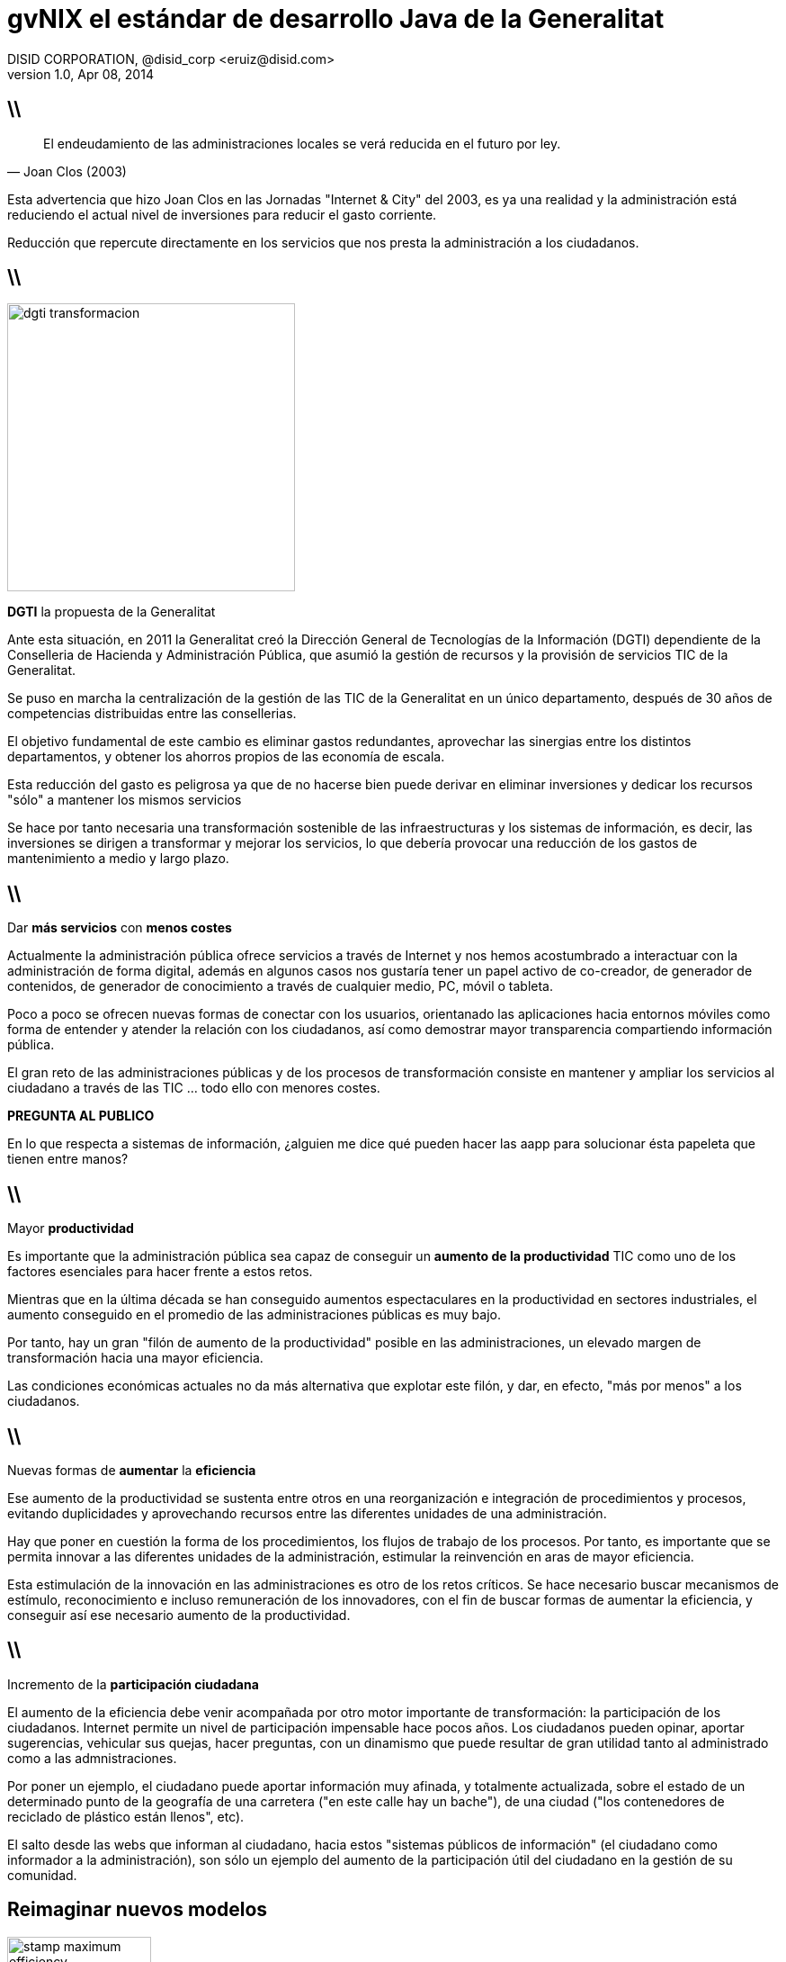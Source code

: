 //
// Build the presentation
//
// dzslides with embedded assets:
// asciidoc -a data-uri -a linkcss! slides.adoc
//
// HTML5:
// asciidoc -b html5 -o outline.html slides.adoc
//
**gvNIX** el estándar de desarrollo Java de la Generalitat
==========================================================
DISID CORPORATION, @disid_corp <eruiz@disid.com>
v1.0, Apr 08, 2014
:title: gvNIX, el estándar de desarrollo Java de la Generalitat 
:description: Slides for DISID presentation about developing with gvNIX delivered at Semana Informatica 2014.
:copyright: CC BY-NC-SA 3.0
:website: http://www.disid.com
:slidesurl: https://github.com/DISID/disid-decks
:imagesdir: images
:backend: dzslides
:linkcss: true
:dzslides-style: stormy
//:dzslides-style: tomorrow
:dzslides-transition: fade
:dzslides-aspect: 16-9
:dzslides-fonts: family=Yanone+Kaffeesatz:400,700,200,300&family=Cedarville+Cursive
:dzslides-highlight: monokai
// disable syntax highlighting unless turned on explicitly
:syntax: no-highlight

////

== WHY?

////

== \\

[quote, Joan Clos (2003)]
____
El endeudamiento de las administraciones locales se verá reducida 
en el futuro por ley.
____

[template="notesblock"]
====
Esta advertencia que hizo Joan Clos en las Jornadas "Internet & City" del 
2003, es ya una realidad y la administración está reduciendo el actual nivel 
de inversiones para reducir el gasto corriente.

Reducción que repercute directamente en los servicios que nos presta la
administración a los ciudadanos.
====

== \\

image::dgti-transformacion.png[role="pull-right",height=320]

[{statement}]
*DGTI* la propuesta de la Generalitat

[template="notesblock"]
====
Ante esta situación, en 2011 la Generalitat creó la 
Dirección General de Tecnologías de la Información (DGTI) 
dependiente de la Conselleria de Hacienda y Administración Pública, que asumió 
la gestión de recursos y la provisión de servicios TIC de la Generalitat.

Se puso en marcha la centralización de la gestión de las TIC de la 
Generalitat en un único departamento, después de 30 años de competencias 
distribuidas entre las consellerias.

El objetivo fundamental de este cambio es eliminar gastos redundantes, 
aprovechar las sinergias entre los distintos departamentos, y obtener los 
ahorros propios de las economía de escala.

Esta reducción del gasto es peligrosa ya que de no hacerse bien puede derivar
en eliminar inversiones y dedicar los recursos "sólo" a mantener los mismos
servicios

Se hace por tanto necesaria una transformación sostenible de las 
infraestructuras y los sistemas de información, es decir, las inversiones se 
dirigen a transformar y mejorar los servicios, lo que debería provocar una 
reducción de los gastos de mantenimiento a medio y largo plazo.
====

== \\

[{statement}]
Dar *más servicios*
con *menos costes* {nbsp} {nbsp}

[template="notesblock"]
====
Actualmente la administración pública ofrece servicios a través de Internet y 
nos hemos acostumbrado a interactuar con la administración de forma digital,
además en algunos casos nos gustaría tener un papel activo de co-creador, de 
generador de contenidos, de generador de conocimiento a través de cualquier 
medio, PC, móvil o tableta.

Poco a poco se ofrecen nuevas formas de conectar con los usuarios, 
orientanado las aplicaciones hacia entornos móviles como forma de entender y 
atender la relación con los ciudadanos, así como demostrar mayor transparencia 
compartiendo información pública.

El gran reto de las administraciones públicas y de los procesos de
transformación consiste en mantener y ampliar los servicios al ciudadano a 
través de las TIC ... todo ello con menores costes.

*PREGUNTA AL PUBLICO*

En lo que respecta a sistemas de información, ¿alguien me dice qué pueden 
hacer las aapp para solucionar ésta papeleta que tienen entre manos?

====

== \\

[{statement}]
Mayor *productividad*

[template="notesblock"]
====
Es importante que la administración pública sea capaz de conseguir un
*aumento de la productividad* TIC como uno de los factores esenciales para 
hacer frente a estos retos.

Mientras que en la última década se han conseguido aumentos espectaculares en
la productividad en sectores industriales, el aumento conseguido en el 
promedio de las administraciones públicas es muy bajo.

Por tanto, hay un gran "filón de aumento de la productividad" posible en las 
administraciones, un elevado margen de transformación hacia una mayor 
eficiencia.

Las condiciones económicas actuales no da más alternativa que explotar este 
filón, y dar, en efecto, "más por menos" a los ciudadanos.
====

== \\

[{statement}]
Nuevas formas de *aumentar* la *eficiencia*

[template="notesblock"]
====
Ese aumento de la productividad se sustenta entre otros en una 
reorganización e integración de procedimientos y procesos, evitando 
duplicidades y aprovechando recursos entre las diferentes unidades 
de una administración.

Hay que poner en cuestión la forma de los procedimientos, los flujos de trabajo
de los procesos. Por tanto, es importante que se permita innovar a las 
diferentes unidades de la administración, estimular la
reinvención en aras de mayor eficiencia.

Esta estimulación de la innovación en las administraciones es otro de los 
retos críticos. Se hace necesario buscar mecanismos de estímulo,
reconocimiento e incluso remuneración de los innovadores, con el fin de buscar
formas de aumentar la eficiencia, y conseguir así ese necesario aumento de la
productividad.
====

== \\

[{statement}]
Incremento de la *participación ciudadana*

[template="notesblock"]
====
El aumento de la eficiencia debe venir acompañada por otro motor importante de 
transformación: la participación de los ciudadanos. 
Internet permite un nivel de participación impensable hace 
pocos años. Los ciudadanos pueden opinar, aportar sugerencias, vehicular sus 
quejas, hacer preguntas, con un dinamismo que puede resultar de gran utilidad 
tanto al administrado como a las admnistraciones.

Por poner un ejemplo, el ciudadano puede aportar información muy afinada, y 
totalmente actualizada, sobre el estado de un determinado punto de la 
geografía de una carretera ("en este calle hay un bache"), de una ciudad 
("los contenedores de reciclado de plástico están llenos", etc).

El salto desde las webs que informan al ciudadano, hacia estos 
"sistemas públicos de información" (el ciudadano como informador 
a la administración), son sólo un ejemplo del aumento de la participación útil 
del ciudadano en la gestión de su comunidad.
====

////

== HOW?

////

[{topic}]
== *Reimaginar* nuevos modelos

image::stamp-maximum-efficiency.png[role="pull-right",width=160]

[{stepwise}]
* Innovar [detail]#aportando valor#
* Simplificar y homogeneizar
* Estandarizar
* Dotar [detail]#de más herramientas#
* Reutilizar [detail]#experiencia y sinergias#
* Fomentar [detail]#metodología y calidad#

[template="notesblock"]
====
Reimaginar nuevos modelos dirigidos a maximizar la *eficiencia*

// eficiencia = costes vs. productividad

* Necesitamos innovar en la forma de construir aplicaciones, dedicando
  nuestro esfuerzo sólo a aquello que aporta valor.

* Buscar la simplicidad huyendo de modelos complejos, y buscando soluciones
  adaptadas a los distintos proyectos.

* Facilitar las tareas de soporte y mantenimiento, proyectos homogéneos que
  reducen el tiempo de puesta en marcha.

* Fomentar el uso de estándares abiertos que nos dan garantía de 
  documentación amplia y disponible. Un efecto derivado es que nos dan 
  independencia respecto a tecnologías propietarias o productos específicos de 
  fabricantes.

* Dotar a los desarrolladores de la mayor cantidad de herramientas para poder
  realizar su trabajo sin necesidad de perder tiempo en búsquedas.

** Migrar aplicaciones de gestión rápidamente, utilizando herramientas de
ingeniería inversa de base de datos.

** Generador de código que genere de forma automática partes de la aplicación.

** Integrar fácilmente con los procesos de una organización.

* Reutilizar la experiencia. No se trata de seguir "recomendaciones de
  fabricante", sino que está contrastado con aplicaciones reales en clientes.

** Aprovechar sinergias entre diferentes organizaciones y/o administraciones: 
simplificación de normativas y procedimientos, eliminación de las 
duplicidades, etc.

* Uso de metodologías de desarrollo, cumplir con los criterios de calidad y
  seguridad tablecidos, sin penalizar los tiempos de desarrollo.
====

== \\

image::open-source.png[role="pull-right",height=160]

[{statement}]
Software de *código abierto*

[template="notesblock"]
====
Todo ello sobre la base del software de código abierto, en donde el conjunto 
de tecnologías y profesionales es tan infinito como el mundo mismo,
pudiendo ser una palanca para alcanzar el éxito.

Sin embargo, justificar el uso estratégico del software libre solo con
base en los costos de adquisición sería adoptar una visión limitada sobre el
aporte que este tipo de software puede ofrecer ante los retos que la
administración pública enfrenta en la actualidad.

Hay que entender el uso del software libre como el medio que permite a las 
diferentes administraciones, y organizaciones intercambiar sus experiencias, 
sus mejores prácticas, con el fin de aprender rápidamente de los éxitos y 
fracasos de los demás, y avanzar así más eficazmente en ese camino de 
innovación permanente en el servicio de las administraciones públicas al 
ciudadano.

Otro de los factores que tienen un protagonismo relevante es el uso de 
programas de código abierto y estándares, que permiten a las administraciones 
centrar su inversión en la creación de contenidos y servicios de verdadera 
utilidad al ciudadano en lugar de dedicar los recursos simplemente a pagar 
licencias a los grandes fabricantes de software.
====

////

== WHAT?

////

== \\

image::after-create.png[caption="AsciiDoc support on GitHub"]

[{recap-final}]
== Conclusiones

++++
<hgroup>
  <h2>It's all about the text</h2>
  <h3>Frag the XML and just write docs!</h3>
</hgroup>
++++

[{ending}, hrole="name"]
== Enjoy writing docs!

[role="footer"]
{website}

////

== Resources

////
